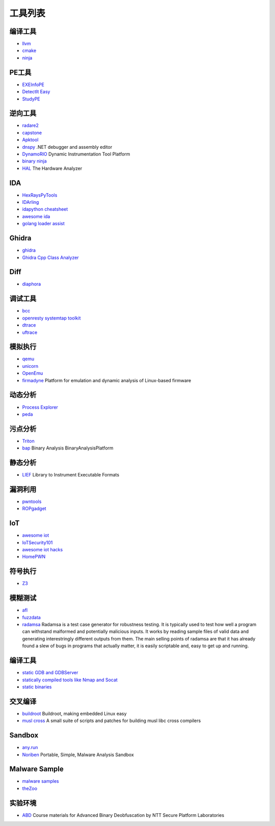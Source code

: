 工具列表
========================================

编译工具
----------------------------------------
- `llvm <https://github.com/llvm-mirror/llvm>`_
- `cmake <https://github.com/Kitware/CMake>`_
- `ninja <https://github.com/ninja-build/ninja>`_

PE工具
----------------------------------------
- `EXEInfoPE <http://www.exeinfo.xn.pl/>`_
- `DetectIt Easy <http://ntinfo.biz/index.html>`_
- `StudyPE <https://bbs.pediy.com/thread-246459-1.htm>`_

逆向工具
----------------------------------------
- `radare2 <https://github.com/radare/radare2>`_
- `capstone <https://github.com/aquynh/capstone>`_
- `Apktool <https://github.com/iBotPeaches/Apktool>`_
- `dnspy <https://github.com/0xd4d/dnspy>`_ .NET debugger and assembly editor
- `DynamoRIO <https://github.com/DynamoRIO/dynamorio>`_ Dynamic Instrumentation Tool Platform
- `binary ninja <https://binary.ninja/>`_
- `HAL <https://github.com/emsec/hal>`_ The Hardware Analyzer

IDA
----------------------------------------
- `HexRaysPyTools <https://github.com/igogo-x86/HexRaysPyTools>`_
- `IDArling <https://github.com/IDArlingTeam/IDArling>`_
- `idapython cheatsheet <https://github.com/inforion/idapython-cheatsheet>`_
- `awesome ida <https://github.com/xrkk/awesome-ida>`_
- `golang loader assist <https://github.com/strazzere/golang_loader_assist>`_

Ghidra
----------------------------------------
- `ghidra <https://github.com/NationalSecurityAgency/ghidra>`_
- `Ghidra Cpp Class Analyzer <https://github.com/astrelsky/Ghidra-Cpp-Class-Analyzer>`_

Diff
----------------------------------------
- `diaphora <https://github.com/joxeankoret/diaphora>`_

调试工具
----------------------------------------
- `bcc <https://github.com/iovisor/bcc>`_
- `openresty systemtap toolkit <https://github.com/openresty/openresty-systemtap-toolkit>`_
- `dtrace <https://github.com/dtrace4linux/linux>`_
- `uftrace <https://github.com/namhyung/uftrace>`_

模拟执行
----------------------------------------
- `qemu <https://github.com/qemu/>`_
- `unicorn <https://github.com/unicorn-engine/unicorn>`_
- `OpenEmu <https://github.com/OpenEmu/OpenEmu>`_
- `firmadyne <https://github.com/firmadyne/firmadyne>`_ Platform for emulation and dynamic analysis of Linux-based firmware

动态分析
----------------------------------------
- `Process Explorer <https://docs.microsoft.com/en-us/sysinternals/downloads/process-explorer>`_
- `peda <https://github.com/longld/peda>`_

污点分析
----------------------------------------
- `Triton <https://github.com/JonathanSalwan/Triton>`_
- `bap <https://github.com/BinaryAnalysisPlatform/bap>`_ Binary Analysis BinaryAnalysisPlatform

静态分析
----------------------------------------
- `LIEF <https://github.com/lief-project/LIEF>`_ Library to Instrument Executable Formats

漏洞利用
----------------------------------------
- `pwntools <https://github.com/Gallopsled/pwntools>`_
- `ROPgadget <https://github.com/JonathanSalwan/ROPgadget>`_

IoT
----------------------------------------
- `awesome iot <https://github.com/phodal/awesome-iot>`_
- `IoTSecurity101 <https://github.com/V33RU/IoTSecurity101>`_
- `awesome iot hacks <https://github.com/nebgnahz/awesome-iot-hacks>`_
- `HomePWN <https://github.com/ElevenPaths/HomePWN>`_

符号执行
----------------------------------------
- `Z3 <https://github.com/Z3Prover/z3>`_

模糊测试
----------------------------------------
- `afl <https://github.com/mirrorer/afl>`_
- `fuzzdata <https://github.com/MozillaSecurity/fuzzdata>`_
- `radamsa <https://gitlab.com/akihe/radamsa>`_ Radamsa is a test case generator for robustness testing. It is typically used to test how well a program can withstand malformed and potentially malicious inputs. It works by reading sample files of valid data and generating interestringly different outputs from them. The main selling points of radamsa are that it has already found a slew of bugs in programs that actually matter, it is easily scriptable and, easy to get up and running.

编译工具
----------------------------------------
- `static GDB and GDBServer <https://github.com/hugsy/gdb-static>`_
- `statically compiled tools like Nmap and Socat <https://github.com/ernw/static-toolbox>`_
- `static binaries <https://github.com/andrew-d/static-binaries>`_

交叉编译
----------------------------------------
- `buildroot <https://github.com/buildroot/buildroot>`_ Buildroot, making embedded Linux easy
- `musl cross <https://github.com/GregorR/musl-cross>`_ A small suite of scripts and patches for building musl libc cross compilers

Sandbox
----------------------------------------
- `any.run <https://app.any.run/>`_
- `Noriben <https://github.com/Rurik/Noriben>`_ Portable, Simple, Malware Analysis Sandbox

Malware Sample
----------------------------------------
- `malware samples <https://github.com/InQuest/malware-samples>`_
- `theZoo <https://github.com/ytisf/theZoo>`_

实验环境
----------------------------------------
- `ABD <https://github.com/malrev/ABD>`_ Course materials for Advanced Binary Deobfuscation by NTT Secure Platform Laboratories
